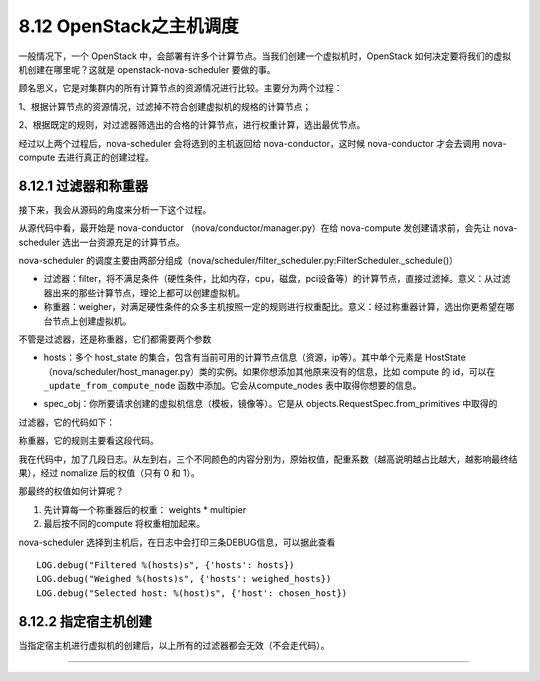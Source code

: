 8.12 OpenStack之主机调度
========================

一般情况下，一个 OpenStack
中，会部署有许多个计算节点。当我们创建一个虚拟机时，OpenStack
如何决定要将我们的虚拟机创建在哪里呢？这就是 openstack-nova-scheduler
要做的事。

顾名思义，它是对集群内的所有计算节点的资源情况进行比较。主要分为两个过程：

1、根据计算节点的资源情况，过滤掉不符合创建虚拟机的规格的计算节点；

2、根据既定的规则，对过滤器筛选出的合格的计算节点，进行权重计算，选出最优节点。

经过以上两个过程后，nova-scheduler 会将选到的主机返回给
nova-conductor，这时候 nova-conductor 才会去调用 nova-compute
去进行真正的创建过程。

8.12.1 过滤器和称重器
---------------------

接下来，我会从源码的角度来分析一下这个过程。

从源代码中看，最开始是 nova-conductor （nova/conductor/manager.py）在给
nova-compute 发创建请求前，会先让 nova-scheduler
选出一台资源充足的计算节点。

|image0|

nova-scheduler
的调度主要由两部分组成（nova/scheduler/filter_scheduler.py:FilterScheduler._schedule()）

|image1|

-  过滤器：filter，将不满足条件（硬性条件，比如内存，cpu，磁盘，pci设备等）的计算节点，直接过滤掉。意义：从过滤器出来的那些计算节点，理论上都可以创建虚拟机。
-  称重器：weigher，对满足硬性条件的众多主机按照一定的规则进行权重配比。意义：经过称重器计算，选出你更希望在哪台节点上创建虚拟机。

不管是过滤器，还是称重器，它们都需要两个参数

-  hosts：多个 host_state
   的集合，包含有当前可用的计算节点信息（资源，ip等）。其中单个元素是
   HostState
   （nova/scheduler/host_manager.py）类的实例。如果你想添加其他原来没有的信息，比如
   compute 的 id，可以在 ``_update_from_compute_node``
   函数中添加。它会从compute_nodes 表中取得你想要的信息。

   |image2|

-  spec_obj：你所要请求创建的虚拟机信息（模板，镜像等）。它是从
   objects.RequestSpec.from_primitives 中取得的

   |image3|

过滤器，它的代码如下：

|image4|

称重器，它的规则主要看这段代码。

|image5|

我在代码中，加了几段日志。从左到右，三个不同颜色的内容分别为，原始权值，配重系数（越高说明越占比越大，越影响最终结果），经过
nomalize 后的权值（只有 0 和 1）。

|image6|

那最终的权值如何计算呢？

1. 先计算每一个称重器后的权重： weights \* multipier
2. 最后按不同的compute 将权重相加起来。

nova-scheduler 选择到主机后，在日志中会打印三条DEBUG信息，可以据此查看

::

   LOG.debug("Filtered %(hosts)s", {'hosts': hosts})
   LOG.debug("Weighed %(hosts)s", {'hosts': weighed_hosts})
   LOG.debug("Selected host: %(host)s", {'host': chosen_host})

8.12.2 指定宿主机创建
---------------------

当指定宿主机进行虚拟机的创建后，以上所有的过滤器都会无效（不会走代码）。

|image7|

--------------

.. figure:: http://image.python-online.cn/20191117155836.png
   :alt: 关注公众号，获取最新干货！


.. |image0| image:: http://image.python-online.cn/20190424212211.png
.. |image1| image:: http://image.python-online.cn/20190424213430.png
.. |image2| image:: http://image.python-online.cn/20190424214653.png
.. |image3| image:: http://image.python-online.cn/20190424214540.png
.. |image4| image:: http://image.python-online.cn/20190424221602.png
.. |image5| image:: http://image.python-online.cn/20190424215735.png
.. |image6| image:: http://image.python-online.cn/20190424220008.png
.. |image7| image:: http://image.python-online.cn/20191011103832.png
